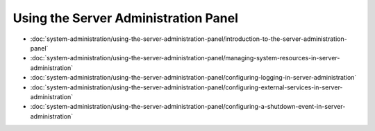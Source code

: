 Using the Server Administration Panel
=====================================

-  :doc:`system-administration/using-the-server-administration-panel/introduction-to-the-server-administration-panel`
-  :doc:`system-administration/using-the-server-administration-panel/managing-system-resources-in-server-administration`
-  :doc:`system-administration/using-the-server-administration-panel/configuring-logging-in-server-administration`
-  :doc:`system-administration/using-the-server-administration-panel/configuring-external-services-in-server-administration`
-  :doc:`system-administration/using-the-server-administration-panel/configuring-a-shutdown-event-in-server-administration`

